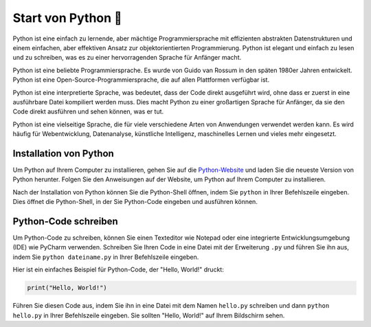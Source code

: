 Start von Python 🏁
=========================

Python ist eine einfach zu lernende, aber mächtige Programmiersprache mit effizienten abstrakten Datenstrukturen und einem einfachen, aber effektiven Ansatz zur objektorientierten Programmierung. Python ist elegant und einfach zu lesen und zu schreiben, was es zu einer hervorragenden Sprache für Anfänger macht.

Python ist eine beliebte Programmiersprache. Es wurde von Guido van Rossum in den späten 1980er Jahren entwickelt. Python ist eine Open-Source-Programmiersprache, die auf allen Plattformen verfügbar ist.

Python ist eine interpretierte Sprache, was bedeutet, dass der Code direkt ausgeführt wird, ohne dass er zuerst in eine ausführbare Datei kompiliert werden muss. Dies macht Python zu einer großartigen Sprache für Anfänger, da sie den Code direkt ausführen und sehen können, was er tut.

Python ist eine vielseitige Sprache, die für viele verschiedene Arten von Anwendungen verwendet werden kann. Es wird häufig für Webentwicklung, Datenanalyse, künstliche Intelligenz, maschinelles Lernen und vieles mehr eingesetzt.

Installation von Python
-----------------------

Um Python auf Ihrem Computer zu installieren, gehen Sie auf die `Python-Website <https://www.python.org/>`_ und laden Sie die neueste Version von Python herunter. Folgen Sie den Anweisungen auf der Website, um Python auf Ihrem Computer zu installieren.

Nach der Installation von Python können Sie die Python-Shell öffnen, indem Sie ``python`` in Ihrer Befehlszeile eingeben. Dies öffnet die Python-Shell, in der Sie Python-Code eingeben und ausführen können.

Python-Code schreiben
----------------------

Um Python-Code zu schreiben, können Sie einen Texteditor wie Notepad oder eine integrierte Entwicklungsumgebung (IDE) wie PyCharm verwenden. Schreiben Sie Ihren Code in eine Datei mit der Erweiterung ``.py`` und führen Sie ihn aus, indem Sie ``python dateiname.py`` in Ihrer Befehlszeile eingeben.

Hier ist ein einfaches Beispiel für Python-Code, der "Hello, World!" druckt:

.. code-block:: python

   print("Hello, World!")

Führen Sie diesen Code aus, indem Sie ihn in eine Datei mit dem Namen ``hello.py`` schreiben und dann ``python hello.py`` in Ihrer Befehlszeile eingeben. Sie sollten "Hello, World!" auf Ihrem Bildschirm sehen.
